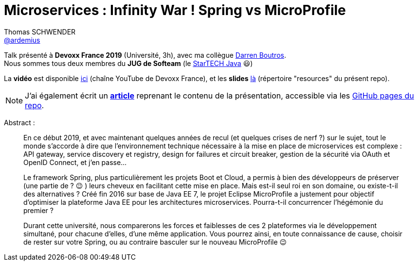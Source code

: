 = Microservices : Infinity War ! Spring vs MicroProfile
Thomas SCHWENDER <https://github.com/ardemius[@ardemius]>
// Handling GitHub admonition blocks icons
ifndef::env-github[:icons: font]
ifdef::env-github[]
:status:
:outfilesuffix: .adoc
:caution-caption: :fire:
:important-caption: :exclamation:
:note-caption: :paperclip:
:tip-caption: :bulb:
:warning-caption: :warning:
endif::[]
:imagesdir: ./images
:source-highlighter: highlightjs
// Next 2 ones are to handle line breaks in some particular elements (list, footnotes, etc.)
:lb: pass:[<br> +]
:sb: pass:[<br>]
// check https://github.com/Ardemius/personal-wiki/wiki/AsciiDoctor-tips for tips on table of content in GitHub
:toc: macro
:toclevels: 2
// To turn off figure caption labels and numbers
//:figure-caption!:
// Same for examples
//:example-caption!:
// To turn off ALL captions
:caption:

//toc::[]

Talk présenté à *Devoxx France 2019* (Université, 3h), avec ma collègue https://github.com/darrenboutros[Darren Boutros]. +
Nous sommes tous deux membres du *JUG de Softeam* (le https://ardemius.github.io/slides-startech/slides-starTECH.html[StarTECH Java] 😃)

La *vidéo* est disponible https://www.youtube.com/watch?v=2VH8rQSKdk0&list=PLTbQvx84FrARfJQtnw7AXIw1bARCSjXEI[ici] (chaîne YouTube de Devoxx France), et les *slides* link:resources/Microservices%20_%20Spring%20vs%20MicroProfile.pptx[là] (répertoire "resources" du présent repo).

NOTE: J'ai également écrit un https://ardemius.github.io/microservices-spring-vs-microprofile/microservices-etat-des-lieux.html[*article*] reprenant le contenu de la présentation, accessible via les https://ardemius.github.io/microservices-spring-vs-microprofile/microservices-etat-des-lieux.html[GitHub pages du repo].

Abstract :

____
En ce début 2019, et avec maintenant quelques années de recul (et quelques crises de nerf ?) sur le sujet, tout le monde s'accorde à dire que l'environnement technique nécessaire à la mise en place de microservices est complexe : API gateway, service discovery et registry, design for failures et circuit breaker, gestion de la sécurité via OAuth et OpenID Connect, et j'en passe...

Le framework Spring, plus particulièrement les projets Boot et Cloud, a permis à bien des développeurs de préserver (une partie de ? 😉 ) leurs cheveux en facilitant cette mise en place. Mais est-il seul roi en son domaine, ou existe-t-il des alternatives ? Créé fin 2016 sur base de Java EE 7, le projet Eclipse MicroProfile a justement pour objectif d'optimiser la plateforme Java EE pour les architectures microservices. Pourra-t-il concurrencer l'hégémonie du premier ?

Durant cette université, nous comparerons les forces et faiblesses de ces 2 plateformes via le développement simultané, pour chacune d'elles, d'une même application.
Vous pourrez ainsi, en toute connaissance de cause, choisir de rester sur votre Spring, ou au contraire basculer sur le nouveau MicroProfile 😉
____

